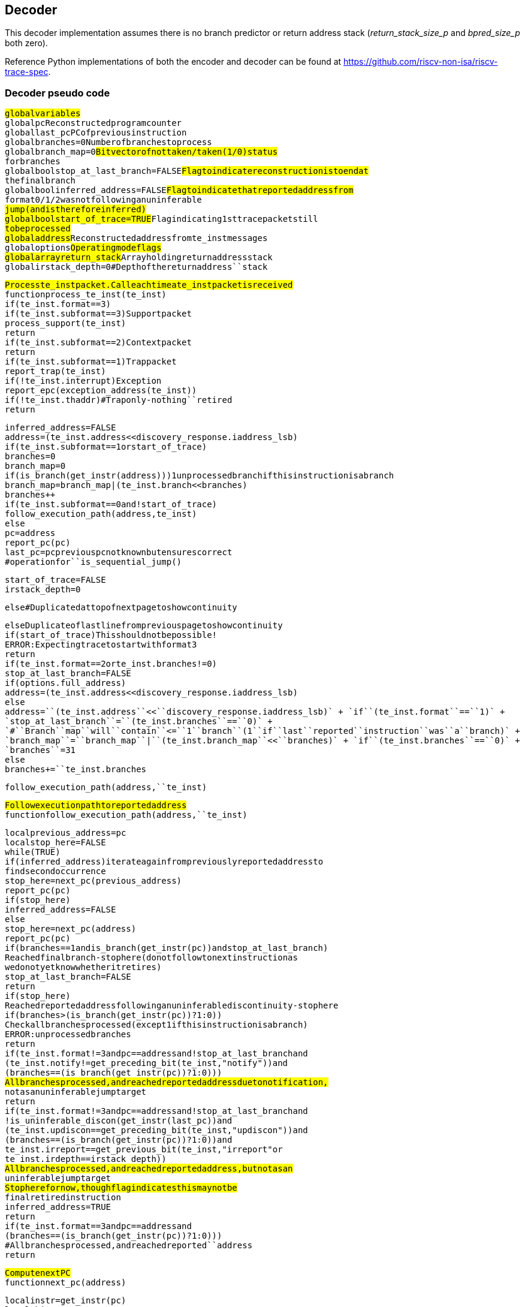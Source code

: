 == Decoder

This decoder implementation assumes there is no branch predictor or
return address stack (_return_stack_size_p_ and _bpred_size_p_ both
zero).

Reference Python implementations of both the encoder and decoder can be
found at https://github.com/riscv-non-isa/riscv-trace-spec.

=== Decoder pseudo code

`#``global``variables` +
`global``pc``#``Reconstructed``program``counter` +
`global``last_pc``#``PC``of``previous``instruction` +
`global``branches``=``0``#``Number``of``branches``to``process` +
`global``branch_map``=``0``#``Bit``vector``of``not``taken/taken``(1/0)``status` +
`#``for``branches` +
`global``bool``stop_at_last_branch``=``FALSE``#``Flag``to``indicate``reconstruction``is``to``end``at` +
`#``the``final``branch` +
`global``bool``inferred_address``=``FALSE``#``Flag``to``indicate``that``reported``address``from` +
`#``format``0/1/2``was``not``following``an``uninferable` +
`#``jump``(and``is``therefore``inferred)` +
`global``bool``start_of_trace``=``TRUE``#``Flag``indicating``1st``trace``packet``still` +
`#``to``be``processed` +
`global``address``#``Reconstructed``address``from``te_inst``messages` +
`global``options``#``Operating``mode``flags` +
`global``array``return_stack``#``Array``holding``return``address``stack` +
`global``irstack_depth``=``0``#``Depth``of``the``return``address``stack`

`#``Process``te_inst``packet.``Call``each``time``a``te_inst``packet``is``received``#` +
`function``process_te_inst``(te_inst)` +
`if``(te_inst.format``==``3)` +
`if``(te_inst.subformat``==``3)``#``Support``packet` +
`process_support(te_inst)` +
`return` +
`if``(te_inst.subformat``==``2)``#``Context``packet` +
`return` +
`if``(te_inst.subformat``==``1)``#``Trap``packet` +
`report_trap(te_inst)` +
`if``(!te_inst.interrupt)``#``Exception` +
`report_epc(exception_address(te_inst))` +
`if``(!te_inst.thaddr)``#``Trap``only``-``nothing``retired` +
`return`

`inferred_address``=``FALSE` +
`address``=``(te_inst.address``<<``discovery_response.iaddress_lsb)` +
`if``(te_inst.subformat``==``1``or``start_of_trace)` +
`branches``=``0` +
`branch_map``=``0` +
`if``(is_branch(get_instr(address)))``#``1``unprocessed``branch``if``this``instruction``is``a``branch` +
`branch_map``=``branch_map``|``(te_inst.branch``<<``branches)` +
`branches++` +
`if``(te_inst.subformat``==``0``and``!start_of_trace)` +
`follow_execution_path(address,``te_inst)` +
`else` +
`pc``=``address` +
`report_pc(pc)` +
`last_pc``=``pc``#``previous``pc``not``known``but``ensures``correct` +
`#``operation``for``is_sequential_jump()`

`start_of_trace``=``FALSE` +
`irstack_depth``=``0`

`else``#``Duplicated``at``top``of``next``page``to``show``continuity`

`else``#``Duplicate``of``last``line``from``previous``page``to``show``continuity` +
`if``(start_of_trace)``#``This``should``not``be``possible!` +
`ERROR:``Expecting``trace``to``start``with``format``3` +
`return` +
`if``(te_inst.format``==``2``or``te_inst.branches``!=``0)` +
`stop_at_last_branch``=``FALSE` +
`if``(options.full_address)` +
`address``=``(te_inst.address``<<``discovery_response.iaddress_lsb)` +
`else` +
`address``+=``(te_inst.address``<<``discovery_response.iaddress_lsb)` +
`if``(te_inst.format``==``1)` +
`stop_at_last_branch``=``(te_inst.branches``==``0)` +
`#``Branch``map``will``contain``<=``1``branch``(1``if``last``reported``instruction``was``a``branch)` +
`branch_map``=``branch_map``|``(te_inst.branch_map``<<``branches)` +
`if``(te_inst.branches``==``0)` +
`branches``+=``31` +
`else` +
`branches``+=``te_inst.branches`

`follow_execution_path(address,``te_inst)`

`#``Follow``execution``path``to``reported``address``#` +
`function``follow_execution_path(address,``te_inst)`

`local``previous_address``=``pc` +
`local``stop_here``=``FALSE` +
`while``(TRUE)` +
`if``(inferred_address)``#``iterate``again``from``previously``reported``address``to` +
`#``find``second``occurrence` +
`stop_here``=``next_pc(previous_address)` +
`report_pc(pc)` +
`if``(stop_here)` +
`inferred_address``=``FALSE` +
`else` +
`stop_here``=``next_pc(address)` +
`report_pc(pc)` +
`if``(branches``==``1``and``is_branch(get_instr(pc))``and``stop_at_last_branch)` +
`#``Reached``final``branch``-``stop``here``(do``not``follow``to``next``instruction``as` +
`#``we``do``not``yet``know``whether``it``retires)` +
`stop_at_last_branch``=``FALSE` +
`return` +
`if``(stop_here)` +
`#``Reached``reported``address``following``an``uninferable``discontinuity``-``stop``here` +
`if``(branches``>``(is_branch(get_instr(pc))``?``1``:``0))` +
`#``Check``all``branches``processed``(except``1``if``this``instruction``is``a``branch)` +
`ERROR:``unprocessed``branches` +
`return` +
`if``(te_inst.format``!=``3``and``pc``==``address``and``!stop_at_last_branch``and` +
`(te_inst.notify``!=``get_preceding_bit(te_inst,``"notify"))``and` +
`(branches``==``(is_branch(get_instr(pc))``?``1``:``0)))` +
`#``All``branches``processed,``and``reached``reported``address``due``to``notification,` +
`#``not``as``an``uninferable``jump``target` +
`return` +
`if``(te_inst.format``!=``3``and``pc``==``address``and``!stop_at_last_branch``and` +
`!is_uninferable_discon(get_instr(last_pc))``and` +
`(te_inst.updiscon``==``get_preceding_bit(te_inst,``"updiscon"))``and` +
`(branches``==``(is_branch(get_instr(pc))``?``1``:``0))``and` +
`((te_inst.irreport``==``get_previous_bit(te_inst,``"irreport"))``or` +
`te_inst.irdepth``==``irstack_depth))` +
`#``All``branches``processed,``and``reached``reported``address,``but``not``as``an` +
`#``uninferable``jump``target` +
`#``Stop``here``for``now,``though``flag``indicates``this``may``not``be` +
`#``final``retired``instruction` +
`inferred_address``=``TRUE` +
`return` +
`if``(te_inst.format``==``3``and``pc``==``address``and` +
`(branches``==``(is_branch(get_instr(pc))``?``1``:``0)))` +
`#``All``branches``processed,``and``reached``reported``address` +
`return`

`#``Compute``next``PC``#` +
`function``next_pc``(address)`

`local``instr``=``get_instr(pc)` +
`local``this_pc``=``pc` +
`local``stop_here``=``FALSE`

`if``(is_inferable_jump(instr))` +
`pc``+=``instr.imm` +
`else``if``(is_sequential_jump(instr,``last_pc))``#``lui/auipc``followed``by` +
`#``jump``using``same``register` +
`pc``=``sequential_jump_target(pc,``last_pc)` +
`else``if``(is_implicit_return(instr))` +
`pc``=``pop_return_stack()` +
`else``if``(is_uninferable_discon(instr))` +
`if``(stop_at_last_branch)` +
`ERROR:``unexpected``uninferable``discontinuity` +
`else` +
`pc``=``address` +
`stop_here``=``TRUE` +
`else``if``(is_taken_branch(instr))` +
`pc``+=``instr.imm` +
`else` +
`pc``+=``instruction_size(instr)`

`if``(is_call(instr))` +
`push_return_stack(this_pc)`

`last_pc``=``this_pc` +
`return``stop_here`

`#``Process``support``packet``#` +
`function``process_support``(te_inst)`

`local``stop_here``=``FALSE`

`options``=``te_inst.options` +
`if``(te_inst.qual_status``!=``no_change)` +
`start_of_trace``=``TRUE``#``Trace``ended,``so``get``ready``to``start``again` +
`if``(te_inst.qual_status``==``ended_ntr``and``inferred_address)` +
`local``previous_address``=``pc` +
`inferred_address``=``FALSE` +
`while``(TRUE)` +
`stop_here``=``next_pc(previous_address)` +
`report_pc(pc)` +
`if``(stop_here)` +
`return` +
`return`

`#``Determine``if``instruction``is``a``branch,``adjust``branch``count/map,` +
`#``and``return``taken``status``#` +
`function``is_taken_branch``(instr)` +
`local``bool``taken``=``FALSE`

`if``(!is_branch(instr))` +
`return``FALSE`

`if``(branches``==``0)` +
`ERROR:``cannot``resolve``branch` +
`else` +
`taken``=``!branch_map[0]` +
`branches–` +
`branch_map``>>``1`

`return``taken`

`#``Determine``if``instruction``is``a``branch``#` +
`function``is_branch``(instr)`

`if``((instr.opcode``==``BEQ)``or` +
`(instr.opcode``==``BNE)``or` +
`(instr.opcode``==``BLT)``or` +
`(instr.opcode``==``BGE)``or` +
`(instr.opcode``==``BLTU)``or` +
`(instr.opcode``==``BGEU)``or` +
`(instr.opcode``==``C.BEQZ)``or` +
`(instr.opcode``==``C.BNEZ))` +
`return``TRUE`

`return``FALSE`

`#``Determine``if``instruction``is``an``inferable``jump``#` +
`function``is_inferable_jump``(instr)`

`if``((instr.opcode``==``JAL)``or` +
`(instr.opcode``==``C.JAL)``or` +
`(instr.opcode``==``C.J)``or` +
`(instr.opcode``==``JALR``and``instr.rs1``==``0))` +
`return``TRUE`

`return``FALSE`

`#``Determine``if``instruction``is``an``uninferable``jump``#` +
`function``is_uninferable_jump``(instr)`

`if``((instr.opcode``==``JALR``and``instr.rs1``!=``0)``or` +
`(instr.opcode``==``C.JALR)``or` +
`(instr.opcode``==``C.JR))` +
`return``TRUE`

`return``FALSE`

`#``Determine``if``instruction``is``an``uninferable``discontinuity``#` +
`function``is_uninferable_discon``(instr)`

`if``(is_uninferable_jump(instr)``or` +
`(instr.opcode``==``URET)``or` +
`(instr.opcode``==``SRET)``or` +
`(instr.opcode``==``MRET)``or` +
`(instr.opcode``==``DRET)``or` +
`(instr.opcode``==``ECALL)``or` +
`(instr.opcode``==``EBREAK)``or` +
`(instr.opcode``==``C.EBREAK))` +
`return``TRUE`

`return``FALSE`

`#``Determine``if``instruction``is``a``sequentially``inferable``jump``#` +
`function``is_sequential_jump``(instr,``prev_addr)`

`if``(not``(is_uninferable_jump(instr)``and``options.sijump))` +
`return``FALSE`

`local``prev_instr``=``get_instr(prev_addr)`

`if((prev_instr.opcode``==``AUIPC)``or` +
`(prev_instr.opcode``==``LUI)``or` +
`(prev_instr.opcode``==``C.LUI))` +
`return``(instr.rs1``==``prev_instr.rd)`

`return``FALSE`

`#``Find``the``target``of``a``sequentially``inferable``jump``#` +
`function``sequential_jump_target``(addr,``prev_addr)`

`local``instr``=``get_instr(addr)` +
`local``prev_instr``=``get_instr(prev_addr)` +
`local``target``=``0`

`if``(prev_instr.opcode``==``AUIPC)` +
`target``=``prev_addr` +
`target``+=``prev_instr.imm` +
`if``(instr.opcode``==``JALR)` +
`target``+=``instr.imm`

`return``target`

`#``Determine``if``instruction``is``a``call``#` +
`#``-``excludes``tail``calls``as``they``do``not``push``an``address``onto``the``return``stack` +
`function``is_call``(instr)`

`if``((instr.opcode``==``JALR``and``instr.rd``==``1)``or` +
`(instr.opcode``==``C.JALR)``or` +
`(instr.opcode``==``JAL``and``instr.rd``==``1)``or` +
`(instr.opcode``==``C.JAL))` +
`return``TRUE`

`return``FALSE`

`#``Determine``if``instruction``return``address``can``be``implicitly``inferred``#` +
`function``is_implicit_return``(instr)`

`if``(options.implicit_return``==``0)``#``Implicit``return``mode``disabled` +
`return``FALSE`

`if``((instr.opcode``==``JALR``and``instr.rs1``==``1``and``instr.rd``==``0)``or` +
`(instr.opcode``==``C.JR``and``instr.rs1``==``1))` +
`if``((te_inst.irreport``!=``get_preceding_bit(te_inst,``"irreport"))``and` +
`te_inst.irdepth``==``irstack_depth)` +
`return``FALSE` +
`return``(irstack_depth``>``0)`

`return``FALSE`

`#``Push``address``onto``return``stack``#` +
`function``push_return_stack``(address)`

`if``(options.implicit_return``==``0)``#``Implicit``return``mode``disabled` +
`return`

`local``irstack_depth_max``=``discovery_response.return_stack_size``?` +
`2**discovery_response.return_stack_size``:` +
`2**discovery_response.call_counter_size` +
`local``instr``=``get_instr(address)` +
`local``link``=``address`

`if``(irstack_depth``==``irstack_depth_max)` +
`#``Delete``oldest``entry``from``stack``to``make``room``for``new``entry``added``below` +
`irstack_depth–` +
`for``(i``=``0;``i``<``irstack_depth;``i++)` +
`return_stack[i]``=``return_stack[i+1]`

`link``+=``instruction_size(instr)`

`return_stack[irstack_depth]``=``link` +
`irstack_depth++`

`return`

`#``Pop``address``from``return``stack``#` +
`function``pop_return_stack``()`

`irstack_depth–``#``function``not``called``if``irstack_depth``is``0,``so``no``need` +
`#``to``check``for``underflow` +
`local``link``=``return_stack[irstack_depth]`

`return``link`

`#``Return``the``address``of``an``exception``#` +
`function``exception_address(te_inst)`

`local``instr``=``get_instr(pc)`

`if``(is_uninferable_discon(instr)``and``!te_inst.thaddr)` +
`return``te_inst.address`

`if``(instr.opcode``==``ECALL)``or``(instr.opcode``==``EBREAK)``or``(instr.opcode``==``C.EBREAK))` +
`return``pc`

`return``next_pc(pc)`

`#``Report``ecause``and``tval``(user``to``populate``if``desired)``#` +
`function``report_trap(te_inst)`

`return`

`#``Report``program``counter``value``(user``to``populate``if``desired)``#` +
`function``report_pc(address)`

`return`

`#``Report``exception``program``counter``value``(user``to``populate``if``desired)``#` +
`function``report_epc(address)`

`return`
